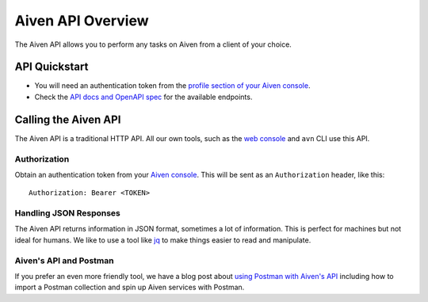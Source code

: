 Aiven API Overview
==================

The Aiven API allows you to perform any tasks on Aiven from a client of your choice.

API Quickstart
--------------

* You will need an authentication token from the `profile section of your Aiven console <https://console.aiven.io/profile/auth>`_.

* Check the `API docs and OpenAPI spec <https://api.aiven.io/doc/>`_ for the available endpoints.


Calling the Aiven API
---------------------

The Aiven API is a traditional HTTP API. All our own tools, such as the `web console <https://console.aiven.io>`_ and ``avn`` CLI use this API.

.. mermaid::

    sequenceDiagram
        participant Client
        participant Aiven

        Client->>Aiven: Request with access token
        Aiven->>Client: Response {JSON}

Authorization
'''''''''''''

Obtain an authentication token from your `Aiven console <https://console.aiven.io/profile/auth>`_. This will be sent as an ``Authorization`` header, like this::

    Authorization: Bearer <TOKEN>

Handling JSON Responses
'''''''''''''''''''''''

The Aiven API returns information in JSON format, sometimes a lot of information. This is perfect for machines but not ideal for humans. We like to use a tool like `jq <https://stedolan.github.io/jq/>`_ to make things easier to read and manipulate.

Aiven's API and Postman
'''''''''''''''''''''''

If you prefer an even more friendly tool, we have a blog post about `using Postman with Aiven's API <https://aiven.io/blog/your-first-aiven-api-call>`_ including how to import a Postman collection and spin up Aiven services with Postman.

